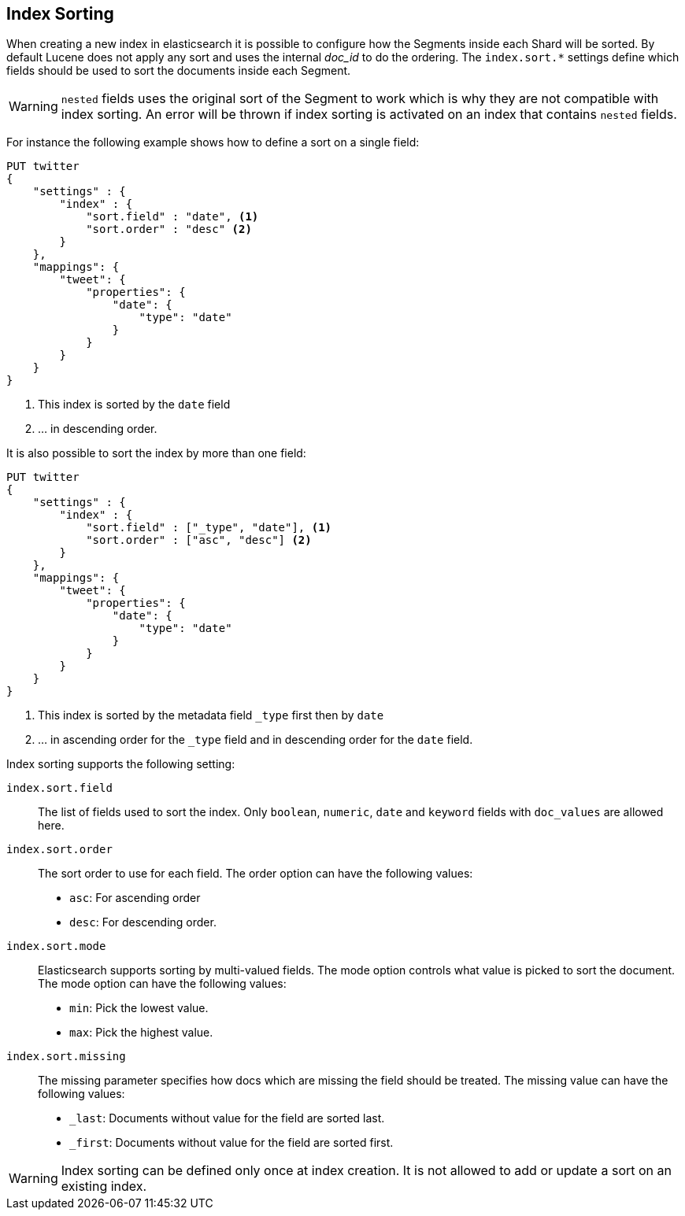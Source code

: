 [[index-modules-index-sorting]]
== Index Sorting

When creating a new index in elasticsearch it is possible to configure how the Segments
inside each Shard will be sorted. By default Lucene does not apply any sort and uses the
internal _doc_id_ to do the ordering.
The `index.sort.*` settings define which fields should be used to sort the documents inside each Segment.

[WARNING]
`nested` fields uses the original sort of the Segment to work which is why they
are not compatible with index sorting.
An error will be thrown if index sorting is activated on an index that contains `nested` fields.

For instance the following example shows how to define a sort on a single field:

[source,js]
--------------------------------------------------
PUT twitter
{
    "settings" : {
        "index" : {
            "sort.field" : "date", <1>
            "sort.order" : "desc" <2>
        }
    },
    "mappings": {
        "tweet": {
            "properties": {
                "date": {
                    "type": "date"
                }
            }
        }
    }
}
--------------------------------------------------
// CONSOLE

<1> This index is sorted by the `date` field
<2> ... in descending order.

It is also possible to sort the index by more than one field:

[source,js]
--------------------------------------------------
PUT twitter
{
    "settings" : {
        "index" : {
            "sort.field" : ["_type", "date"], <1>
            "sort.order" : ["asc", "desc"] <2>
        }
    },
    "mappings": {
        "tweet": {
            "properties": {
                "date": {
                    "type": "date"
                }
            }
        }
    }
}
--------------------------------------------------
// CONSOLE

<1> This index is sorted by the metadata field `_type` first then by `date`
<2> ... in ascending order for the `_type` field and in descending order for the `date` field.


Index sorting supports the following setting:

`index.sort.field`::

    The list of fields used to sort the index.
    Only `boolean`, `numeric`, `date` and `keyword` fields with `doc_values` are allowed here.

`index.sort.order`::

    The sort order to use for each field.
    The order option can have the following values:
        * `asc`:  For ascending order
        * `desc`: For descending order.

`index.sort.mode`::

    Elasticsearch supports sorting by multi-valued fields.
    The mode option controls what value is picked to sort the document.
    The mode option can have the following values:
        * `min`: 	Pick the lowest value.
        * `max`: 	Pick the highest value.

`index.sort.missing`::

    The missing parameter specifies how docs which are missing the field should be treated.
     The missing value can have the following values:
        * `_last`: Documents without value for the field are sorted last.
        * `_first`: Documents without value for the field are sorted first.

[WARNING]
Index sorting can be defined only once at index creation. It is not allowed to add or update
a sort on an existing index.
